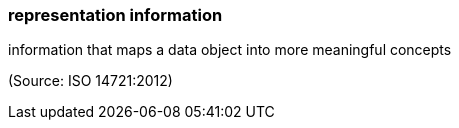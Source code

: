 === representation information

information that maps a data object into more meaningful concepts

(Source: ISO 14721:2012)

